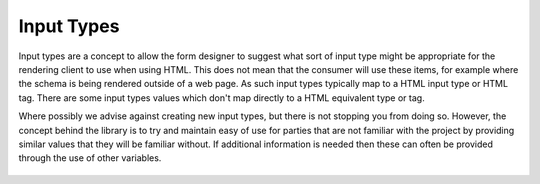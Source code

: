 Input Types
===========

Input types are a concept to allow the form designer to suggest what sort of input type might be appropriate for the
rendering client to use when using HTML.  This does not mean that the consumer will use these items, for example where
the schema is being rendered outside of a web page.  As such input types typically map to a HTML input type or HTML tag.
There are some input types values which don't map directly to a HTML equivalent type or tag.

Where possibly we advise against creating new input types, but there is not stopping you from doing so.  However, the
concept behind the library is to try and maintain easy of use for parties that are not familiar with the project by
providing similar values that they will be familiar without.  If additional information is needed then these can often
be provided through the use of other variables.

    ..
